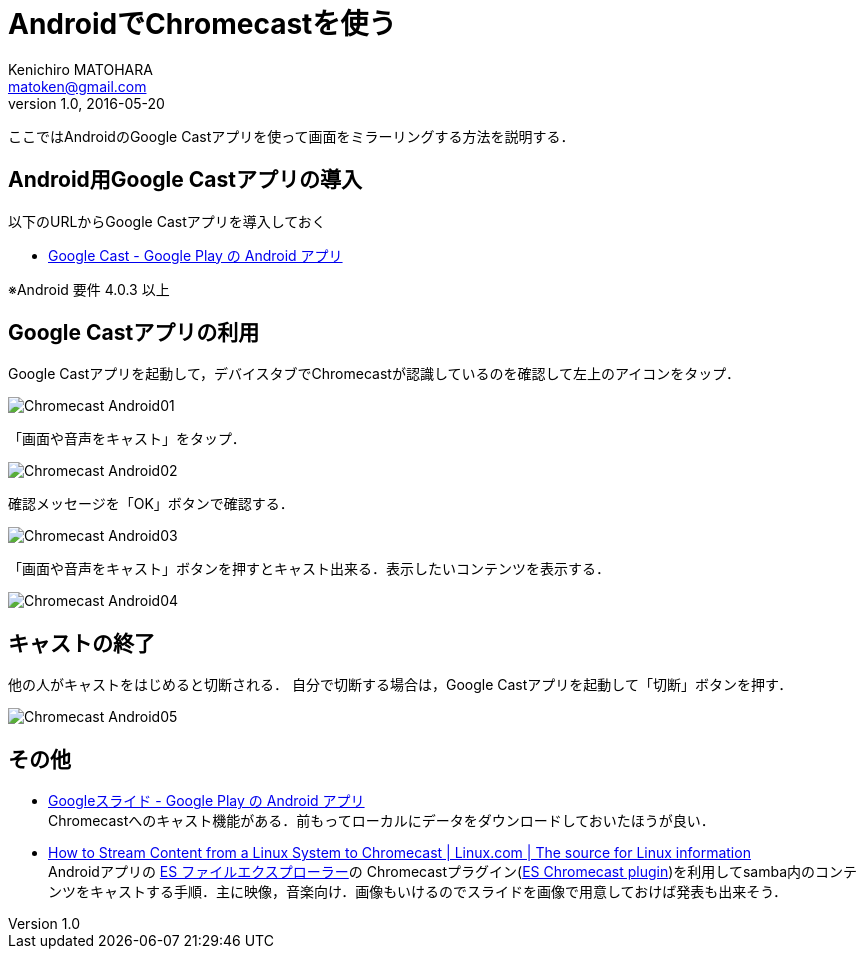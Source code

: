 = AndroidでChromecastを使う
Kenichiro MATOHARA <matoken@gmail.com>
v1.0, 2016-05-20

ここではAndroidのGoogle Castアプリを使って画面をミラーリングする方法を説明する．


== Android用Google Castアプリの導入

以下のURLからGoogle Castアプリを導入しておく

* https://play.google.com/store/apps/details?id=com.google.android.apps.chromecast.app[Google Cast - Google Play の Android アプリ]

※Android 要件
4.0.3 以上

== Google Castアプリの利用

Google Castアプリを起動して，デバイスタブでChromecastが認識しているのを確認して左上のアイコンをタップ．

image:image/Chromecast_Android01.jpg[]

「画面や音声をキャスト」をタップ．

image:image/Chromecast_Android02.jpg[]

確認メッセージを「OK」ボタンで確認する．

image:image/Chromecast_Android03.jpg[]

「画面や音声をキャスト」ボタンを押すとキャスト出来る．表示したいコンテンツを表示する．

image:image/Chromecast_Android04.jpg[]

== キャストの終了

他の人がキャストをはじめると切断される．
自分で切断する場合は，Google Castアプリを起動して「切断」ボタンを押す．

image:image/Chromecast_Android05.jpg[]

== その他

* https://play.google.com/store/apps/details?id=com.google.android.apps.docs.editors.slides[Googleスライド - Google Play の Android アプリ] +
Chromecastへのキャスト機能がある．前もってローカルにデータをダウンロードしておいたほうが良い．
* https://www.linux.com/learn/how-stream-content-linux-system-chromecast[How to Stream Content from a Linux System to Chromecast | Linux.com | The source for Linux information] +
Androidアプリの https://play.google.com/store/apps/details?id=com.estrongs.android.pop[ES ファイルエクスプローラー]の Chromecastプラグイン(https://play.google.com/store/apps/details?id=com.estrongs.chromecast[ES Chromecast plugin])を利用してsamba内のコンテンツをキャストする手順．主に映像，音楽向け．画像もいけるのでスライドを画像で用意しておけば発表も出来そう．
